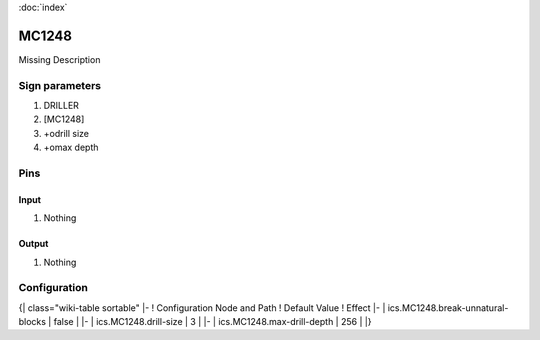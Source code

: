 :doc:`index`

======
MC1248
======

Missing Description

Sign parameters
===============

#. DRILLER
#. [MC1248]
#. +odrill size
#. +omax depth

Pins
====

Input
-----

#. Nothing

Output
------

#. Nothing

Configuration
=============

{| class="wiki-table sortable"
|-
! Configuration Node and Path
! Default Value
! Effect
|-
| ics.MC1248.break-unnatural-blocks
| false
| 
|-
| ics.MC1248.drill-size
| 3
| 
|-
| ics.MC1248.max-drill-depth
| 256
| 
|}

